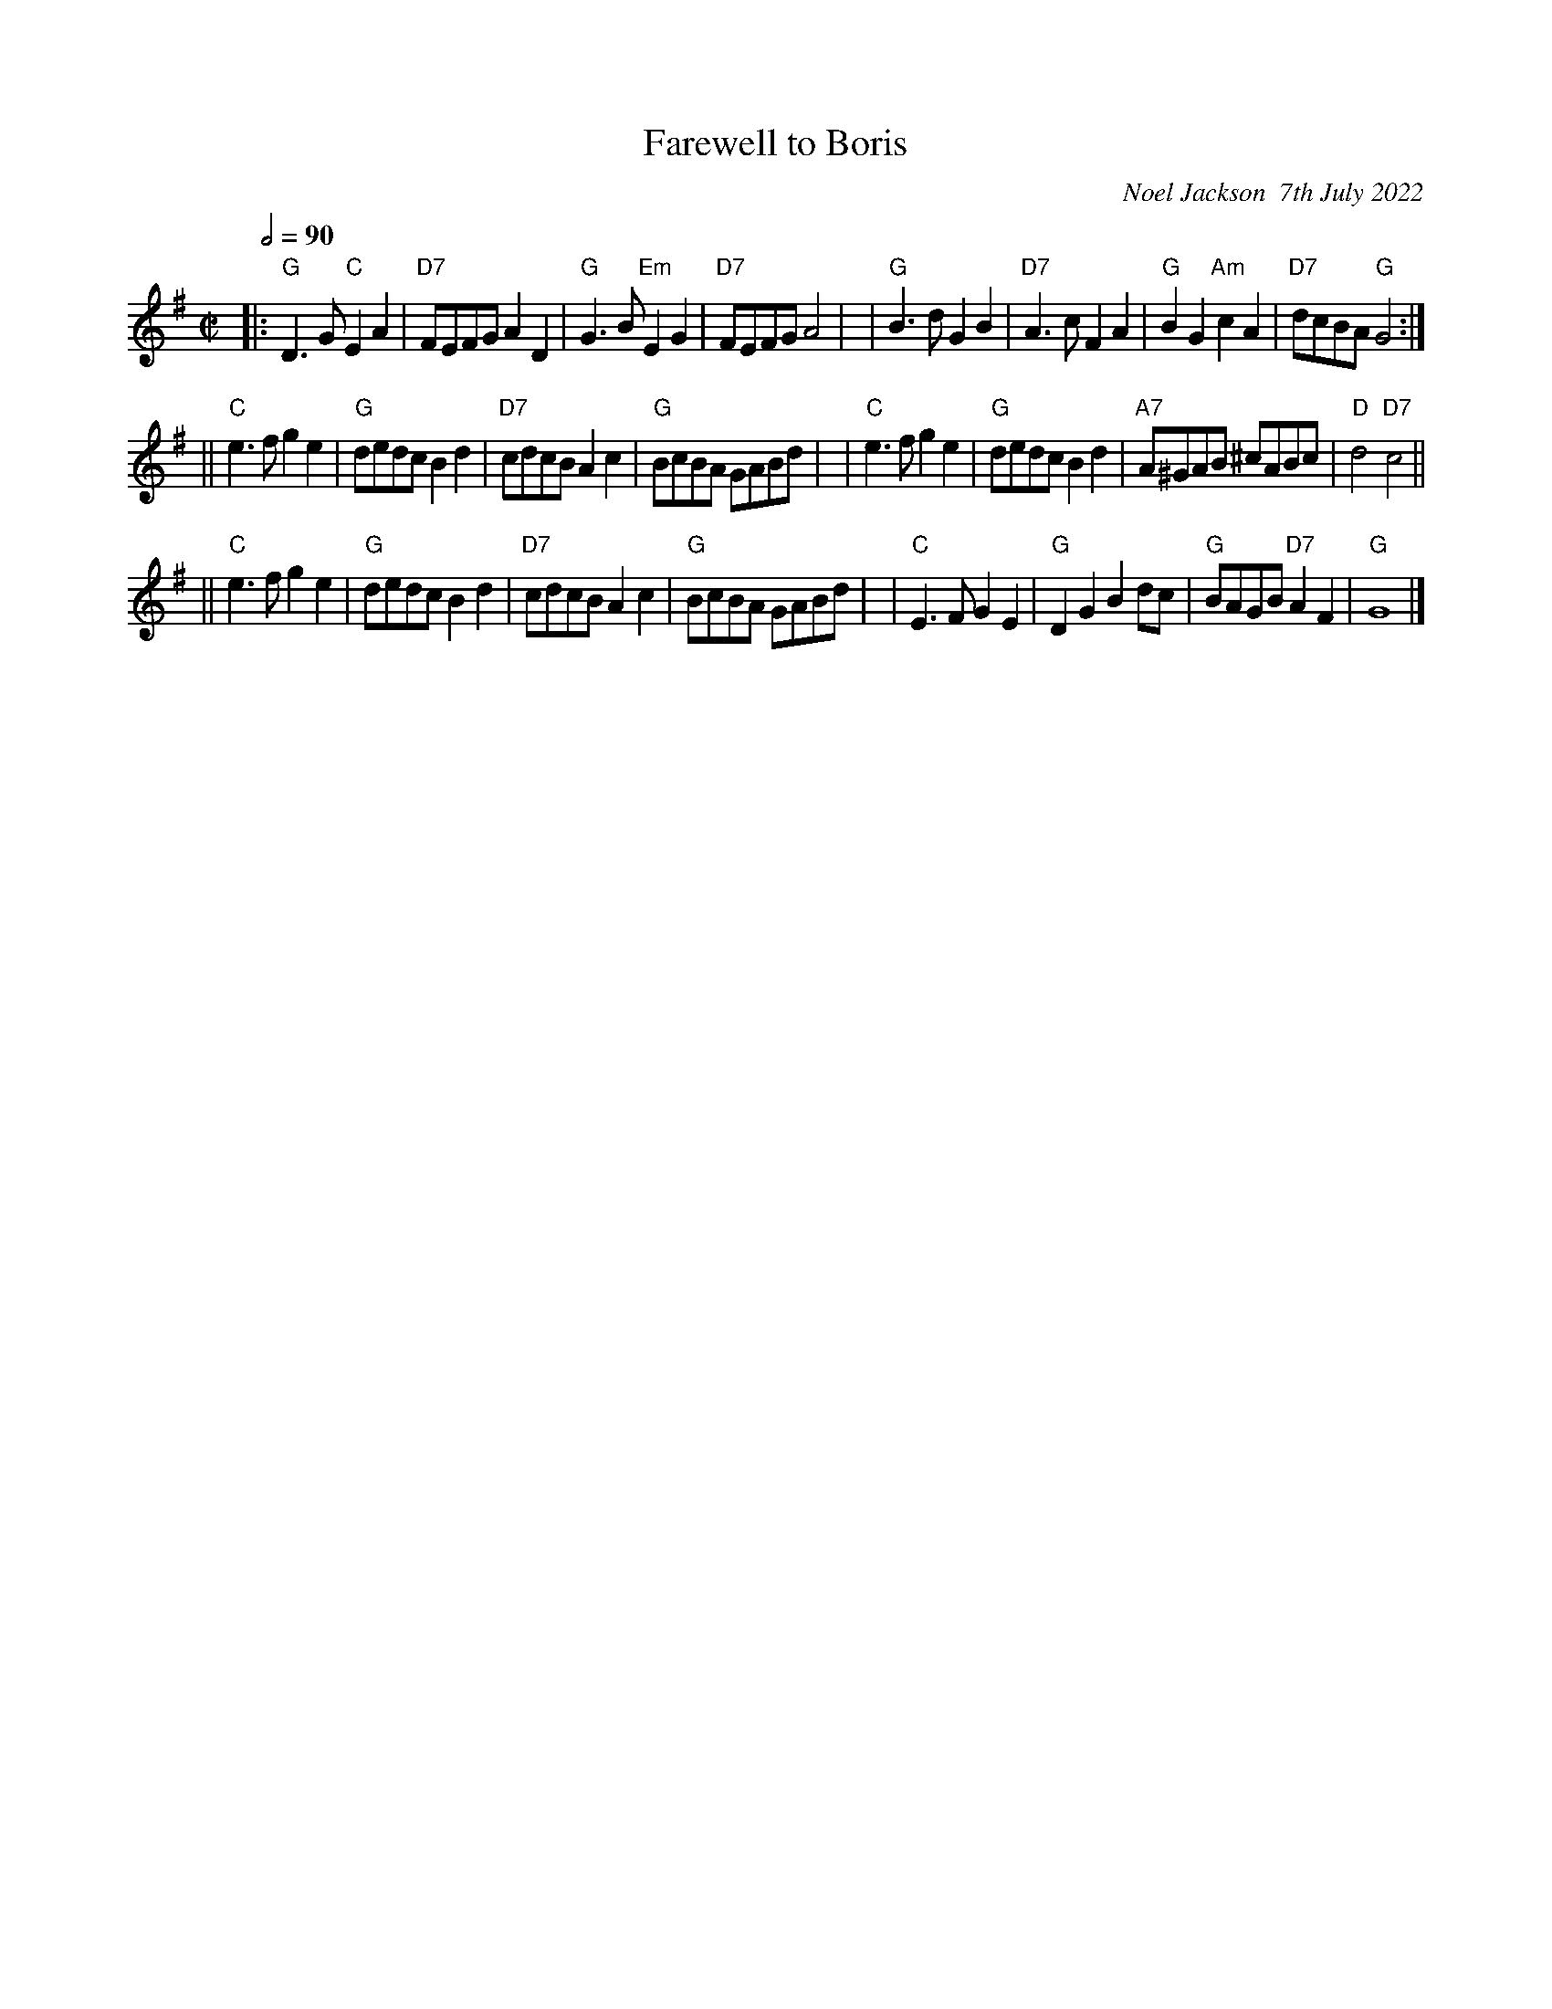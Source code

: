 X: 11
T: Farewell to Boris
C: Noel Jackson  7th July 2022
S: tradtunes 2022-7-8 msg from Noel Jackson
N: Written to celebrate Boris Johnson's resigning as UK Prime Minister.
L: 1/8
M: C|
Q: 1/2=90
K: G
|: "G"D3G "C"E2A2 | "D7"FEFG A2D2 | "G"G3B "Em"E2G2 | "D7"FEFG A4 |\
|  "G"B3d G2B2 | "D7"A3c F2A2 | "G"B2G2 "Am"c2A2 | "D7"dcBA "G"G4 :|
|| "C"e3f g2e2 | "G"dedc B2d2 | "D7"cdcB A2c2 | "G"BcBA GABd |\
|  "C"e3f g2e2 | "G"dedc B2d2 | "A7"A^GAB ^cABc | "D"d4 "D7"c4 ||
|| "C"e3f g2e2 | "G"dedc B2d2 | "D7"cdcB A2c2 | "G"BcBA GABd |\
|  "C"E3F G2E2 | "G"D2G2 B2dc | "G"BAGB "D7"A2F2 | "G"G8 |]
